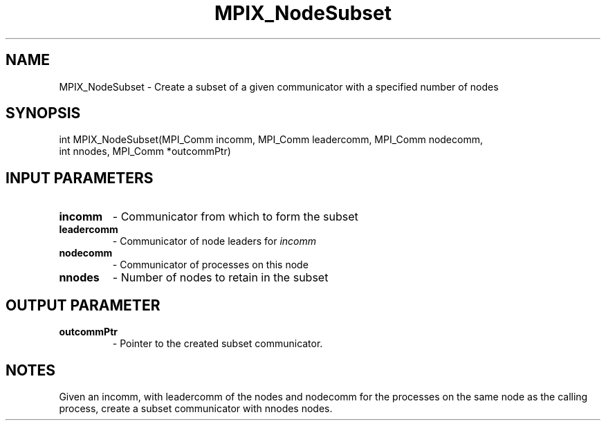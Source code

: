 .TH MPIX_NodeSubset 3 "1/3/2019" " " ""
.SH NAME
MPIX_NodeSubset \-  Create a subset of a given communicator with a specified number of nodes 
.SH SYNOPSIS
.nf
int MPIX_NodeSubset(MPI_Comm incomm, MPI_Comm leadercomm, MPI_Comm nodecomm,
int nnodes, MPI_Comm *outcommPtr)
.fi
.SH INPUT PARAMETERS
.PD 0
.TP
.B incomm 
- Communicator from which to form the subset
.PD 1
.PD 0
.TP
.B leadercomm 
- Communicator of node leaders for 
.I incomm

.PD 1
.PD 0
.TP
.B nodecomm 
- Communicator of processes on this node
.PD 1
.PD 0
.TP
.B nnodes 
- Number of nodes to retain in the subset
.PD 1

.SH OUTPUT PARAMETER
.PD 0
.TP
.B outcommPtr 
- Pointer to the created subset communicator.
.PD 1

.SH NOTES
Given an incomm, with leadercomm of the nodes and nodecomm for the
processes on the same node as the calling process, create a subset
communicator with nnodes nodes.

